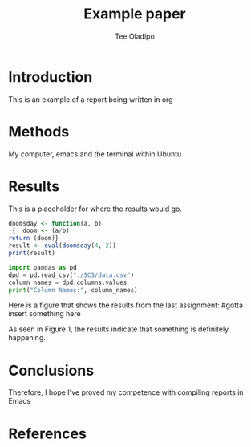 #+TITLE: Example paper
#+AUTHOR: Tee Oladipo 

* Introduction 

This is an example of a report being written in org 

* Methods

My computer, emacs and the terminal within Ubuntu

* Results

This is a placeholder for where the results would go. 

#+begin_src R
doomsday <- function(a, b)
 {  doom <- (a/b)  
return (doom)}
result <- eval(doomsday(4, 2))
print(result)
#+end_src 

#+begin_src Python
import pandas as pd
dpd = pd.read_csv("./SCS/data.csv")
column_names = dpd.columns.values
print("Column Names:", column_names)
#+END_SRC

Here is a figure that shows the results from the last assignment: 
[[//figure.png]] #gotta insert something here

As seen in Figure 1, the results indicate that something is definitely happening.
 
* Conclusions

Therefore, I hope I've proved my competence with compiling reports in Emacs 

* References
#+BIBLIOGRAPHY: example.bib
